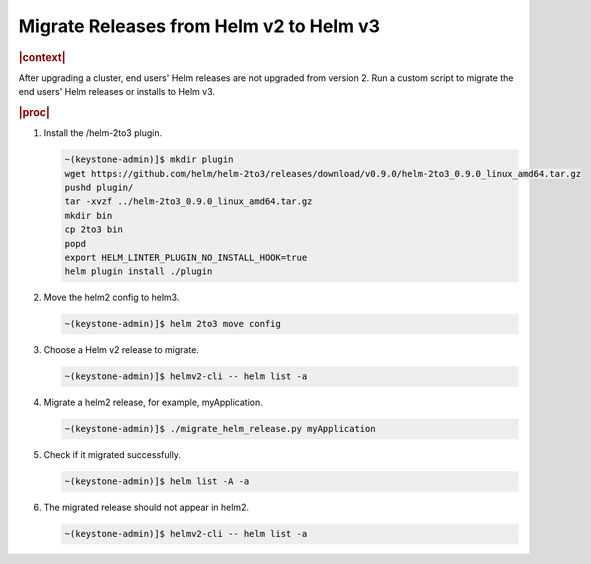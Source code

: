 .. _migrate-releases-from-helm-v2-to-helm-v3-a6066193c2a8:

========================================
Migrate Releases from Helm v2 to Helm v3
========================================

.. rubric:: |context|

After upgrading a cluster, end users' Helm releases are not upgraded from
version 2. Run a custom script to migrate the end users' Helm releases or
installs to Helm v3.

.. rubric:: |proc|

#.  Install the /helm-2to3 plugin.

    .. code-block:: none

        ~(keystone-admin)]$ mkdir plugin
        wget https://github.com/helm/helm-2to3/releases/download/v0.9.0/helm-2to3_0.9.0_linux_amd64.tar.gz
        pushd plugin/
        tar -xvzf ../helm-2to3_0.9.0_linux_amd64.tar.gz
        mkdir bin
        cp 2to3 bin
        popd
        export HELM_LINTER_PLUGIN_NO_INSTALL_HOOK=true
        helm plugin install ./plugin

#.  Move the helm2 config to helm3.

    .. code-block:: none

        ~(keystone-admin)]$ helm 2to3 move config

#.  Choose a Helm v2 release to migrate.

    .. code-block:: none

        ~(keystone-admin)]$ helmv2-cli -- helm list -a

#.  Migrate a helm2 release, for example, myApplication.

    .. code-block:: none

        ~(keystone-admin)]$ ./migrate_helm_release.py myApplication

#.  Check if it migrated successfully.

    .. code-block:: none

        ~(keystone-admin)]$ helm list -A -a

#.  The migrated release should not appear in helm2.

    .. code-block:: none

        ~(keystone-admin)]$ helmv2-cli -- helm list -a
